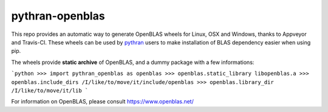 pythran-openblas
================

This repo provides an automatic way to generate OpenBLAS wheels for Linux, OSX and Windows, thanks to Appveyor and Travis-CI.
These wheels can be used by `pythran <https://github.com/serge-sans-paille/pythran/>`_ users to make installation of BLAS dependency easier when using pip.

The wheels provide **static archive** of OpenBLAS, and a dummy package with a few informations:

```python
>>> import pythran_openblas as openblas
>>> openblas.static_library
libopenblas.a
>>> openblas.include_dirs
/I/like/to/move/it/include/openblas
>>> openblas.library_dir
/I/like/to/move/it/lib
```


For information on OpenBLAS, please consult https://www.openblas.net/
